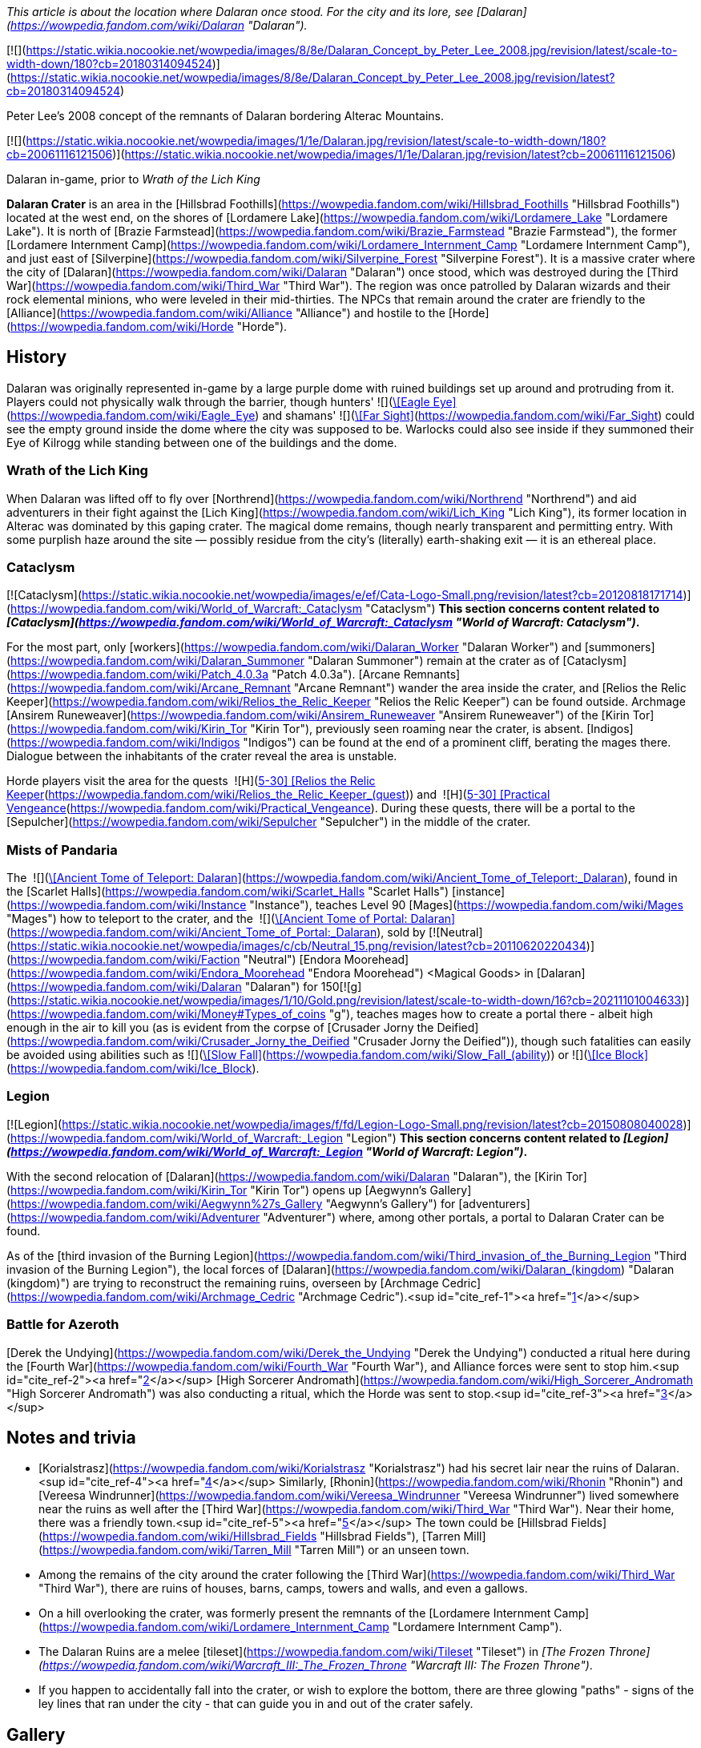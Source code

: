 _This article is about the location where Dalaran once stood. For the city and its lore, see [Dalaran](https://wowpedia.fandom.com/wiki/Dalaran "Dalaran")._

[![](https://static.wikia.nocookie.net/wowpedia/images/8/8e/Dalaran_Concept_by_Peter_Lee_2008.jpg/revision/latest/scale-to-width-down/180?cb=20180314094524)](https://static.wikia.nocookie.net/wowpedia/images/8/8e/Dalaran_Concept_by_Peter_Lee_2008.jpg/revision/latest?cb=20180314094524)

Peter Lee's 2008 concept of the remnants of Dalaran bordering Alterac Mountains.

[![](https://static.wikia.nocookie.net/wowpedia/images/1/1e/Dalaran.jpg/revision/latest/scale-to-width-down/180?cb=20061116121506)](https://static.wikia.nocookie.net/wowpedia/images/1/1e/Dalaran.jpg/revision/latest?cb=20061116121506)

Dalaran in-game, prior to _Wrath of the Lich King_

**Dalaran Crater** is an area in the [Hillsbrad Foothills](https://wowpedia.fandom.com/wiki/Hillsbrad_Foothills "Hillsbrad Foothills") located at the west end, on the shores of [Lordamere Lake](https://wowpedia.fandom.com/wiki/Lordamere_Lake "Lordamere Lake"). It is north of [Brazie Farmstead](https://wowpedia.fandom.com/wiki/Brazie_Farmstead "Brazie Farmstead"), the former [Lordamere Internment Camp](https://wowpedia.fandom.com/wiki/Lordamere_Internment_Camp "Lordamere Internment Camp"), and just east of [Silverpine](https://wowpedia.fandom.com/wiki/Silverpine_Forest "Silverpine Forest"). It is a massive crater where the city of [Dalaran](https://wowpedia.fandom.com/wiki/Dalaran "Dalaran") once stood, which was destroyed during the [Third War](https://wowpedia.fandom.com/wiki/Third_War "Third War"). The region was once patrolled by Dalaran wizards and their rock elemental minions, who were leveled in their mid-thirties. The NPCs that remain around the crater are friendly to the [Alliance](https://wowpedia.fandom.com/wiki/Alliance "Alliance") and hostile to the [Horde](https://wowpedia.fandom.com/wiki/Horde "Horde").

## History

Dalaran was originally represented in-game by a large purple dome with ruined buildings set up around and protruding from it. Players could not physically walk through the barrier, though hunters'  ![](https://static.wikia.nocookie.net/wowpedia/images/b/b9/Ability_hunter_eagleeye.png/revision/latest/scale-to-width-down/16?cb=20180824001537)[\[Eagle Eye\]](https://wowpedia.fandom.com/wiki/Eagle_Eye) and shamans'  ![](https://static.wikia.nocookie.net/wowpedia/images/e/ea/Spell_nature_farsight.png/revision/latest/scale-to-width-down/16?cb=20070106055653)[\[Far Sight\]](https://wowpedia.fandom.com/wiki/Far_Sight) could see the empty ground inside the dome where the city was supposed to be. Warlocks could also see inside if they summoned their Eye of Kilrogg while standing between one of the buildings and the dome.

### Wrath of the Lich King

When Dalaran was lifted off to fly over [Northrend](https://wowpedia.fandom.com/wiki/Northrend "Northrend") and aid adventurers in their fight against the [Lich King](https://wowpedia.fandom.com/wiki/Lich_King "Lich King"), its former location in Alterac was dominated by this gaping crater. The magical dome remains, though nearly transparent and permitting entry. With some purplish haze around the site — possibly residue from the city's (literally) earth-shaking exit — it is an ethereal place.

### Cataclysm

[![Cataclysm](https://static.wikia.nocookie.net/wowpedia/images/e/ef/Cata-Logo-Small.png/revision/latest?cb=20120818171714)](https://wowpedia.fandom.com/wiki/World_of_Warcraft:_Cataclysm "Cataclysm") **This section concerns content related to _[Cataclysm](https://wowpedia.fandom.com/wiki/World_of_Warcraft:_Cataclysm "World of Warcraft: Cataclysm")_.**

For the most part, only [workers](https://wowpedia.fandom.com/wiki/Dalaran_Worker "Dalaran Worker") and [summoners](https://wowpedia.fandom.com/wiki/Dalaran_Summoner "Dalaran Summoner") remain at the crater as of [Cataclysm](https://wowpedia.fandom.com/wiki/Patch_4.0.3a "Patch 4.0.3a"). [Arcane Remnants](https://wowpedia.fandom.com/wiki/Arcane_Remnant "Arcane Remnant") wander the area inside the crater, and [Relios the Relic Keeper](https://wowpedia.fandom.com/wiki/Relios_the_Relic_Keeper "Relios the Relic Keeper") can be found outside. Archmage [Ansirem Runeweaver](https://wowpedia.fandom.com/wiki/Ansirem_Runeweaver "Ansirem Runeweaver") of the [Kirin Tor](https://wowpedia.fandom.com/wiki/Kirin_Tor "Kirin Tor"), previously seen roaming near the crater, is absent. [Indigos](https://wowpedia.fandom.com/wiki/Indigos "Indigos") can be found at the end of a prominent cliff, berating the mages there. Dialogue between the inhabitants of the crater reveal the area is unstable.

Horde players visit the area for the quests  ![H](https://static.wikia.nocookie.net/wowpedia/images/c/c4/Horde_15.png/revision/latest?cb=20201010153315) \[5-30\] [Relios the Relic Keeper](https://wowpedia.fandom.com/wiki/Relios_the_Relic_Keeper_(quest)) and  ![H](https://static.wikia.nocookie.net/wowpedia/images/c/c4/Horde_15.png/revision/latest?cb=20201010153315) \[5-30\] [Practical Vengeance](https://wowpedia.fandom.com/wiki/Practical_Vengeance). During these quests, there will be a portal to the [Sepulcher](https://wowpedia.fandom.com/wiki/Sepulcher "Sepulcher") in the middle of the crater.

### Mists of Pandaria

The  ![](https://static.wikia.nocookie.net/wowpedia/images/c/c2/Inv_misc_book_07.png/revision/latest/scale-to-width-down/16?cb=20070329111400)[\[Ancient Tome of Teleport: Dalaran\]](https://wowpedia.fandom.com/wiki/Ancient_Tome_of_Teleport:_Dalaran), found in the [Scarlet Halls](https://wowpedia.fandom.com/wiki/Scarlet_Halls "Scarlet Halls") [instance](https://wowpedia.fandom.com/wiki/Instance "Instance"), teaches Level 90 [Mages](https://wowpedia.fandom.com/wiki/Mages "Mages") how to teleport to the crater, and the  ![](https://static.wikia.nocookie.net/wowpedia/images/c/c2/Inv_misc_book_07.png/revision/latest/scale-to-width-down/16?cb=20070329111400)[\[Ancient Tome of Portal: Dalaran\]](https://wowpedia.fandom.com/wiki/Ancient_Tome_of_Portal:_Dalaran), sold by [![Neutral](https://static.wikia.nocookie.net/wowpedia/images/c/cb/Neutral_15.png/revision/latest?cb=20110620220434)](https://wowpedia.fandom.com/wiki/Faction "Neutral") [Endora Moorehead](https://wowpedia.fandom.com/wiki/Endora_Moorehead "Endora Moorehead") <Magical Goods> in [Dalaran](https://wowpedia.fandom.com/wiki/Dalaran "Dalaran") for 150[![g](https://static.wikia.nocookie.net/wowpedia/images/1/10/Gold.png/revision/latest/scale-to-width-down/16?cb=20211101004633)](https://wowpedia.fandom.com/wiki/Money#Types_of_coins "g"), teaches mages how to create a portal there - albeit high enough in the air to kill you (as is evident from the corpse of [Crusader Jorny the Deified](https://wowpedia.fandom.com/wiki/Crusader_Jorny_the_Deified "Crusader Jorny the Deified")), though such fatalities can easily be avoided using abilities such as  ![](https://static.wikia.nocookie.net/wowpedia/images/d/d9/Spell_magic_featherfall.png/revision/latest/scale-to-width-down/16?cb=20070106054830)[\[Slow Fall\]](https://wowpedia.fandom.com/wiki/Slow_Fall_(ability)) or  ![](https://static.wikia.nocookie.net/wowpedia/images/c/c0/Spell_frost_frost.png/revision/latest/scale-to-width-down/16?cb=20070106003443)[\[Ice Block\]](https://wowpedia.fandom.com/wiki/Ice_Block).

### Legion

[![Legion](https://static.wikia.nocookie.net/wowpedia/images/f/fd/Legion-Logo-Small.png/revision/latest?cb=20150808040028)](https://wowpedia.fandom.com/wiki/World_of_Warcraft:_Legion "Legion") **This section concerns content related to _[Legion](https://wowpedia.fandom.com/wiki/World_of_Warcraft:_Legion "World of Warcraft: Legion")_.**

With the second relocation of [Dalaran](https://wowpedia.fandom.com/wiki/Dalaran "Dalaran"), the [Kirin Tor](https://wowpedia.fandom.com/wiki/Kirin_Tor "Kirin Tor") opens up [Aegwynn's Gallery](https://wowpedia.fandom.com/wiki/Aegwynn%27s_Gallery "Aegwynn's Gallery") for [adventurers](https://wowpedia.fandom.com/wiki/Adventurer "Adventurer") where, among other portals, a portal to Dalaran Crater can be found.

As of the [third invasion of the Burning Legion](https://wowpedia.fandom.com/wiki/Third_invasion_of_the_Burning_Legion "Third invasion of the Burning Legion"), the local forces of [Dalaran](https://wowpedia.fandom.com/wiki/Dalaran_(kingdom) "Dalaran (kingdom)") are trying to reconstruct the remaining ruins, overseen by [Archmage Cedric](https://wowpedia.fandom.com/wiki/Archmage_Cedric "Archmage Cedric").<sup id="cite_ref-1"><a href="https://wowpedia.fandom.com/wiki/Dalaran_Crater#cite_note-1">[1]</a></sup>

### Battle for Azeroth

[Derek the Undying](https://wowpedia.fandom.com/wiki/Derek_the_Undying "Derek the Undying") conducted a ritual here during the [Fourth War](https://wowpedia.fandom.com/wiki/Fourth_War "Fourth War"), and Alliance forces were sent to stop him.<sup id="cite_ref-2"><a href="https://wowpedia.fandom.com/wiki/Dalaran_Crater#cite_note-2">[2]</a></sup> [High Sorcerer Andromath](https://wowpedia.fandom.com/wiki/High_Sorcerer_Andromath "High Sorcerer Andromath") was also conducting a ritual, which the Horde was sent to stop.<sup id="cite_ref-3"><a href="https://wowpedia.fandom.com/wiki/Dalaran_Crater#cite_note-3">[3]</a></sup>

## Notes and trivia

-   [Korialstrasz](https://wowpedia.fandom.com/wiki/Korialstrasz "Korialstrasz") had his secret lair near the ruins of Dalaran.<sup id="cite_ref-4"><a href="https://wowpedia.fandom.com/wiki/Dalaran_Crater#cite_note-4">[4]</a></sup> Similarly, [Rhonin](https://wowpedia.fandom.com/wiki/Rhonin "Rhonin") and [Vereesa Windrunner](https://wowpedia.fandom.com/wiki/Vereesa_Windrunner "Vereesa Windrunner") lived somewhere near the ruins as well after the [Third War](https://wowpedia.fandom.com/wiki/Third_War "Third War"). Near their home, there was a friendly town.<sup id="cite_ref-5"><a href="https://wowpedia.fandom.com/wiki/Dalaran_Crater#cite_note-5">[5]</a></sup> The town could be [Hillsbrad Fields](https://wowpedia.fandom.com/wiki/Hillsbrad_Fields "Hillsbrad Fields"), [Tarren Mill](https://wowpedia.fandom.com/wiki/Tarren_Mill "Tarren Mill") or an unseen town.
-   Among the remains of the city around the crater following the [Third War](https://wowpedia.fandom.com/wiki/Third_War "Third War"), there are ruins of houses, barns, camps, towers and walls, and even a gallows.
    -   On a hill overlooking the crater, was formerly present the remnants of the [Lordamere Internment Camp](https://wowpedia.fandom.com/wiki/Lordamere_Internment_Camp "Lordamere Internment Camp").
-   The Dalaran Ruins are a melee [tileset](https://wowpedia.fandom.com/wiki/Tileset "Tileset") in _[The Frozen Throne](https://wowpedia.fandom.com/wiki/Warcraft_III:_The_Frozen_Throne "Warcraft III: The Frozen Throne")_.
-   If you happen to accidentally fall into the crater, or wish to explore the bottom, there are three glowing "paths" - signs of the ley lines that ran under the city - that can guide you in and out of the crater safely.

## Gallery

-   [![](https://static.wikia.nocookie.net/wowpedia/images/2/22/WorldMap-Alterac-old.jpg/revision/latest/scale-to-width-down/120?cb=20081222011409)](https://static.wikia.nocookie.net/wowpedia/images/2/22/WorldMap-Alterac-old.jpg/revision/latest?cb=20081222011409)
    
    Alterac Mountains zone map in _Wrath of the Lich King_ with Dalaran Crater.
    
-   [![](https://static.wikia.nocookie.net/wowpedia/images/e/e4/WorldMap-HillsbradFoothills.jpg/revision/latest/scale-to-width-down/120?cb=20140216142816)](https://static.wikia.nocookie.net/wowpedia/images/e/e4/WorldMap-HillsbradFoothills.jpg/revision/latest?cb=20140216142816)
    
    Hillsbrad Foothills zone map.
    
-   [![](https://static.wikia.nocookie.net/wowpedia/images/2/2c/WorldMap-Alterac.jpg/revision/latest/scale-to-width-down/120?cb=20140606204949)](https://static.wikia.nocookie.net/wowpedia/images/2/2c/WorldMap-Alterac.jpg/revision/latest?cb=20140606204949)
    
    Cataclysm beta map of the Alterac Mountains.
    
-   [![](https://static.wikia.nocookie.net/wowpedia/images/4/4b/Dalaran_Crater_close_dome.jpg/revision/latest/scale-to-width-down/120?cb=20080815161958)](https://static.wikia.nocookie.net/wowpedia/images/4/4b/Dalaran_Crater_close_dome.jpg/revision/latest?cb=20080815161958)
    
    Full "weaker" dome around the crater.
    
-   [![](https://static.wikia.nocookie.net/wowpedia/images/9/94/Dalaran_hole_1.jpg/revision/latest/scale-to-width-down/120?cb=20080718210313)](https://static.wikia.nocookie.net/wowpedia/images/9/94/Dalaran_hole_1.jpg/revision/latest?cb=20080718210313)
    
    Looking through "weaker" dome.
    
-   [![](https://static.wikia.nocookie.net/wowpedia/images/b/b5/Dalaran_hole_2.jpg/revision/latest/scale-to-width-down/120?cb=20080718210313)](https://static.wikia.nocookie.net/wowpedia/images/b/b5/Dalaran_hole_2.jpg/revision/latest?cb=20080718210313)
    
    More distant view of dome and crater.
    
-   [![](https://static.wikia.nocookie.net/wowpedia/images/b/be/Dalaran_hole_3.jpg/revision/latest/scale-to-width-down/120?cb=20080718210314)](https://static.wikia.nocookie.net/wowpedia/images/b/be/Dalaran_hole_3.jpg/revision/latest?cb=20080718210314)
    
    Deeper in crater.
    

Fan art

-   [![](https://static.wikia.nocookie.net/wowpedia/images/5/51/Fanart_-_The_Golden_Days_of_Dalaran_by_Lost_In_Concept.jpg/revision/latest/scale-to-width-down/120?cb=20181223212042)](https://static.wikia.nocookie.net/wowpedia/images/5/51/Fanart_-_The_Golden_Days_of_Dalaran_by_Lost_In_Concept.jpg/revision/latest?cb=20181223212042)
    
    The Golden Days of Dalaran by Lost-In-Concept.
    

## Patch changes

-   [![Wrath of the Lich King](https://static.wikia.nocookie.net/wowpedia/images/c/c1/Wrath-Logo-Small.png/revision/latest?cb=20090403101742)](https://wowpedia.fandom.com/wiki/World_of_Warcraft:_Wrath_of_the_Lich_King "Wrath of the Lich King") **[Patch 3.0.2](https://wowpedia.fandom.com/wiki/Patch_3.0.2 "Patch 3.0.2") (2008-10-14):** Added.  
    

## References

## External links

-   [Wowhead](https://www.wowhead.com/zone=279)
-   [WoWDB](https://www.wowdb.com/zones/279)

| 
-   [v](https://wowpedia.fandom.com/wiki/Template:Hillsbrad_Foothills "Template:Hillsbrad Foothills")
-   [e](https://wowpedia.fandom.com/wiki/Template:Hillsbrad_Foothills?action=edit)

[Subzones](https://wowpedia.fandom.com/wiki/Subzone "Subzone") of [Hillsbrad Foothills](https://wowpedia.fandom.com/wiki/Hillsbrad_Foothills "Hillsbrad Foothills")



 |
| --- |
|  |
| 

[![Hillsbrad Foothills is a contested territory](https://static.wikia.nocookie.net/wowpedia/images/1/19/Neutral_32.png/revision/latest?cb=20110620212507)](https://static.wikia.nocookie.net/wowpedia/images/1/19/Neutral_32.png/revision/latest?cb=20110620212507 "Hillsbrad Foothills is a contested territory")

 | 

-   [Azurelode Mine](https://wowpedia.fandom.com/wiki/Azurelode_Mine "Azurelode Mine")
-   [Darrow Hill](https://wowpedia.fandom.com/wiki/Darrow_Hill "Darrow Hill")
-   [Dun Garok](https://wowpedia.fandom.com/wiki/Dun_Garok "Dun Garok")
-   [Durnholde Keep](https://wowpedia.fandom.com/wiki/Durnholde_Keep "Durnholde Keep")
-   [Eastern Strand](https://wowpedia.fandom.com/wiki/Eastern_Strand "Eastern Strand")
-   [Eastpoint Tower](https://wowpedia.fandom.com/wiki/Eastpoint_Tower "Eastpoint Tower")
-   [The Great Sea](https://wowpedia.fandom.com/wiki/Great_Sea "Great Sea")
-   [Nethander Stead](https://wowpedia.fandom.com/wiki/Nethander_Stead "Nethander Stead")
-   [Purgation Isle](https://wowpedia.fandom.com/wiki/Purgation_Isle "Purgation Isle")
-   [Ruins of Southshore](https://wowpedia.fandom.com/wiki/Ruins_of_Southshore "Ruins of Southshore")/[Southshore](https://wowpedia.fandom.com/wiki/Southshore "Southshore")
    -   [Southshore Town Hall](https://wowpedia.fandom.com/wiki/Southshore_Town_Hall "Southshore Town Hall")
-   [Hillsbrad](https://wowpedia.fandom.com/wiki/Hillsbrad "Hillsbrad")
-   [The Sludge Fields](https://wowpedia.fandom.com/wiki/Sludge_Fields "Sludge Fields")/[Hillsbrad Fields](https://wowpedia.fandom.com/wiki/Hillsbrad_Fields "Hillsbrad Fields")
-   [Sludgeguard Tower](https://wowpedia.fandom.com/wiki/Sludgeguard_Tower "Sludgeguard Tower")
-   [Southpoint Gate](https://wowpedia.fandom.com/wiki/Southpoint_Gate "Southpoint Gate")/[Southpoint Tower](https://wowpedia.fandom.com/wiki/Southpoint_Tower "Southpoint Tower")
-   [Tarren Mill](https://wowpedia.fandom.com/wiki/Tarren_Mill "Tarren Mill")
-   [Thoradin's Wall](https://wowpedia.fandom.com/wiki/Thoradin%27s_Wall "Thoradin's Wall")
-   [Western Strand](https://wowpedia.fandom.com/wiki/Western_Strand "Western Strand")



 | 

[![Map of Hillsbrad Foothills - Cataclysm](https://static.wikia.nocookie.net/wowpedia/images/e/e4/WorldMap-HillsbradFoothills.jpg/revision/latest/scale-to-width-down/120?cb=20140216142816)](https://static.wikia.nocookie.net/wowpedia/images/e/e4/WorldMap-HillsbradFoothills.jpg/revision/latest?cb=20140216142816 "Map of Hillsbrad Foothills - Cataclysm")  
[![Map of Hillsbrad Foothills - Classic](https://static.wikia.nocookie.net/wowpedia/images/d/db/WorldMap-Hillsbrad.jpg/revision/latest/scale-to-width-down/120?cb=20180205214426)](https://static.wikia.nocookie.net/wowpedia/images/d/db/WorldMap-Hillsbrad.jpg/revision/latest?cb=20180205214426 "Map of Hillsbrad Foothills - Classic")

 |
|  |
| 

-   [Alterac Mountains](https://wowpedia.fandom.com/wiki/Alterac_Mountains "Alterac Mountains") — [Brazie Farmstead](https://wowpedia.fandom.com/wiki/Brazie_Farmstead "Brazie Farmstead")/[Lordamere Internment Camp](https://wowpedia.fandom.com/wiki/Lordamere_Internment_Camp "Lordamere Internment Camp")
-   [Chillwind Point](https://wowpedia.fandom.com/wiki/Chillwind_Point "Chillwind Point")
-   [Corrahn's Dagger](https://wowpedia.fandom.com/wiki/Corrahn%27s_Dagger "Corrahn's Dagger")
-   [Crushridge Hold](https://wowpedia.fandom.com/wiki/Crushridge_Hold "Crushridge Hold")
-   **Dalaran Crater**/[Dalaran](https://wowpedia.fandom.com/wiki/Dalaran "Dalaran")
-   [Gallows' Corner](https://wowpedia.fandom.com/wiki/Gallows%27_Corner "Gallows' Corner")
-   [Gavin's Naze](https://wowpedia.fandom.com/wiki/Gavin%27s_Naze "Gavin's Naze")
-   [Growless Cave](https://wowpedia.fandom.com/wiki/Growless_Cave "Growless Cave")
-   [The Headland](https://wowpedia.fandom.com/wiki/Headland "Headland")
-   [Lordamere Lake](https://wowpedia.fandom.com/wiki/Lordamere_Lake "Lordamere Lake")
-   [Misty Shore](https://wowpedia.fandom.com/wiki/Misty_Shore "Misty Shore")
-   [Ravenholdt Manor](https://wowpedia.fandom.com/wiki/Ravenholdt_Manor "Ravenholdt Manor")
-   [Ruins of Alterac](https://wowpedia.fandom.com/wiki/Ruins_of_Alterac "Ruins of Alterac")
-   [Slaughter Hollow](https://wowpedia.fandom.com/wiki/Slaughter_Hollow "Slaughter Hollow")
-   [Sofera's Naze](https://wowpedia.fandom.com/wiki/Sofera%27s_Naze "Sofera's Naze")
-   [Strahnbrad](https://wowpedia.fandom.com/wiki/Strahnbrad "Strahnbrad")
-   [The Uplands](https://wowpedia.fandom.com/wiki/Uplands "Uplands")
    -   [Dandred's Fold](https://wowpedia.fandom.com/wiki/Dandred%27s_Fold "Dandred's Fold")



 |
|  |
| 

-   [Undisplayed locations](https://wowpedia.fandom.com/wiki/Undisplayed_location "Undisplayed location") — [Baradin Bay](https://wowpedia.fandom.com/wiki/Baradin_Bay "Baradin Bay")
-   [Darrowmere River](https://wowpedia.fandom.com/wiki/Darrowmere_River "Darrowmere River")
-   [Foothill Caverns](https://wowpedia.fandom.com/wiki/Foothill_Caverns "Foothill Caverns")



 |
|  |
| 

[Hillsbrad Foothills category](https://wowpedia.fandom.com/wiki/Category:Hillsbrad_Foothills "Category:Hillsbrad Foothills")



 |

Others like you also viewed